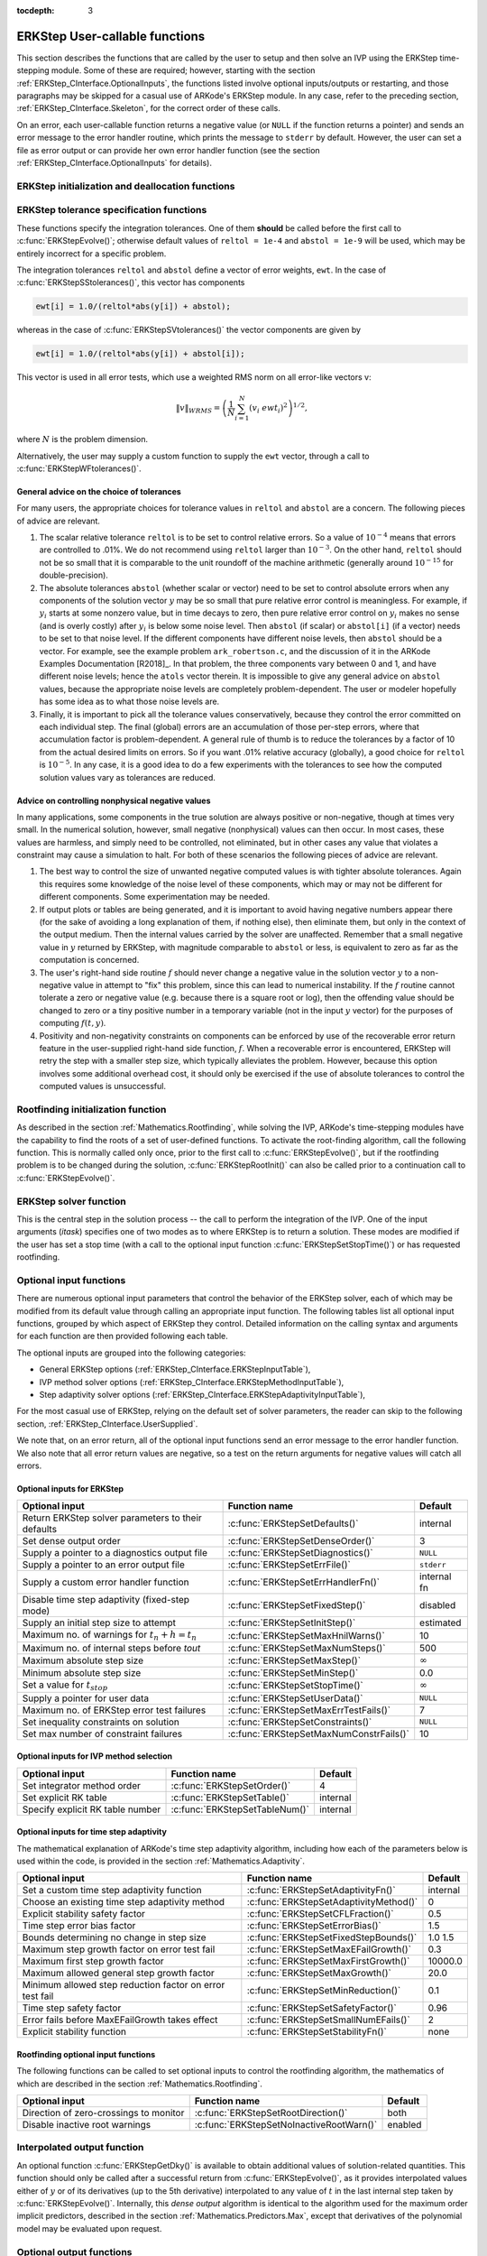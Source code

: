 ..
   Programmer(s): Daniel R. Reynolds @ SMU
   ----------------------------------------------------------------
   SUNDIALS Copyright Start
   Copyright (c) 2002-2020, Lawrence Livermore National Security
   and Southern Methodist University.
   All rights reserved.

   See the top-level LICENSE and NOTICE files for details.

   SPDX-License-Identifier: BSD-3-Clause
   SUNDIALS Copyright End
   ----------------------------------------------------------------

:tocdepth: 3

.. _ERKStep_CInterface.UserCallable:

ERKStep User-callable functions
==================================

This section describes the functions that are called by the
user to setup and then solve an IVP using the ERKStep time-stepping
module. Some of these are required; however, starting with the section
:ref:`ERKStep_CInterface.OptionalInputs`, the functions listed involve
optional inputs/outputs or restarting, and those paragraphs may be
skipped for a casual use of ARKode's ERKStep module. In any case,
refer to the preceding section, :ref:`ERKStep_CInterface.Skeleton`,
for the correct order of these calls.

On an error, each user-callable function returns a negative value  (or
``NULL`` if the function returns a pointer) and sends an error message
to the error handler routine, which prints the message to ``stderr``
by default. However, the user can set a file as error output or can
provide her own error handler function (see the section
:ref:`ERKStep_CInterface.OptionalInputs` for details).



.. _ERKStep_CInterface.Initialization:

ERKStep initialization and deallocation functions
------------------------------------------------------


.. c:function:: void* ERKStepCreate(ARKRhsFn f, realtype t0, N_Vector y0)

   This function allocates and initializes memory for a problem to
   be solved using the ERKStep time-stepping module in ARKode.

   **Arguments:**
      * *f* -- the name of the C function (of type :c:func:`ARKRhsFn()`)
        defining the right-hand side function in
        :math:`\dot{y} = f(t,y)`.
      * *t0* -- the initial value of :math:`t`.
      * *y0* -- the initial condition vector :math:`y(t_0)`.

   **Return value:**  If successful, a pointer to initialized problem memory
   of type ``void*``, to be passed to all user-facing ERKStep routines
   listed below.  If unsuccessful, a ``NULL`` pointer will be
   returned, and an error message will be printed to ``stderr``.


.. c:function:: void ERKStepFree(void** arkode_mem)

   This function frees the problem memory *arkode_mem* created by
   :c:func:`ERKStepCreate()`.

   **Arguments:**
      * *arkode_mem* -- pointer to the ERKStep memory block.

   **Return value:**  None



.. _ERKStep_CInterface.Tolerances:

ERKStep tolerance specification functions
------------------------------------------------------

These functions specify the integration tolerances. One of them
**should** be called before the first call to
:c:func:`ERKStepEvolve()`; otherwise default values of ``reltol =
1e-4`` and ``abstol = 1e-9`` will be used, which may be entirely
incorrect for a specific problem.

The integration tolerances ``reltol`` and ``abstol`` define a vector
of error weights, ``ewt``.  In the case of
:c:func:`ERKStepSStolerances()`, this vector has components

.. code-block:: c

   ewt[i] = 1.0/(reltol*abs(y[i]) + abstol);

whereas in the case of :c:func:`ERKStepSVtolerances()` the vector components
are given by

.. code-block:: c

   ewt[i] = 1.0/(reltol*abs(y[i]) + abstol[i]);

This vector is used in all error tests, which use a weighted RMS norm
on all error-like vectors v:

.. math::
    \|v\|_{WRMS} = \left( \frac{1}{N} \sum_{i=1}^N (v_i\; ewt_i)^2 \right)^{1/2},

where :math:`N` is the problem dimension.

Alternatively, the user may supply a custom function to supply the
``ewt`` vector, through a call to :c:func:`ERKStepWFtolerances()`.



.. c:function:: int ERKStepSStolerances(void* arkode_mem, realtype reltol, realtype abstol)

   This function specifies scalar relative and absolute tolerances.

   **Arguments:**
      * *arkode_mem* -- pointer to the ERKStep memory block.
      * *reltol* -- scalar relative tolerance.
      * *abstol* -- scalar absolute tolerance.

   **Return value:**
      * *ARK_SUCCESS* if successful
      * *ARK_MEM_NULL*  if the ERKStep memory was ``NULL``
      * *ARK_NO_MALLOC*  if the ERKStep memory was not allocated by the time-stepping module
      * *ARK_ILL_INPUT* if an argument has an illegal value (e.g. a negative tolerance).



.. c:function:: int ERKStepSVtolerances(void* arkode_mem, realtype reltol, N_Vector abstol)

   This function specifies a scalar relative tolerance and a vector
   absolute tolerance (a potentially different absolute tolerance for
   each vector component).

   **Arguments:**
      * *arkode_mem* -- pointer to the ERKStep memory block.
      * *reltol* -- scalar relative tolerance.
      * *abstol* -- vector containing the absolute tolerances for each
        solution component.

   **Return value:**
      * *ARK_SUCCESS* if successful
      * *ARK_MEM_NULL*  if the ERKStep memory was ``NULL``
      * *ARK_NO_MALLOC*  if the ERKStep memory was not allocated by the time-stepping module
      * *ARK_ILL_INPUT* if an argument has an illegal value (e.g. a negative tolerance).



.. c:function:: int ERKStepWFtolerances(void* arkode_mem, ARKEwtFn efun)

   This function specifies a user-supplied function *efun* to compute
   the error weight vector ``ewt``.

   **Arguments:**
      * *arkode_mem* -- pointer to the ERKStep memory block.
      * *efun* -- the name of the function (of type :c:func:`ARKEwtFn()`)
        that implements the error weight vector computation.

   **Return value:**
      * *ARK_SUCCESS* if successful
      * *ARK_MEM_NULL*  if the ERKStep memory was ``NULL``
      * *ARK_NO_MALLOC*  if the ERKStep memory was not allocated by the time-stepping module




General advice on the choice of tolerances
^^^^^^^^^^^^^^^^^^^^^^^^^^^^^^^^^^^^^^^^^^^^^^

For many users, the appropriate choices for tolerance values in
``reltol`` and ``abstol`` are a concern. The following pieces
of advice are relevant.

(1) The scalar relative tolerance ``reltol`` is to be set to control
    relative errors. So a value of :math:`10^{-4}` means that errors
    are controlled to .01%. We do not recommend using ``reltol`` larger
    than :math:`10^{-3}`. On the other hand, ``reltol`` should not be so
    small that it is comparable to the unit roundoff of the machine
    arithmetic (generally around :math:`10^{-15}` for double-precision).

(2) The absolute tolerances ``abstol`` (whether scalar or vector) need
    to be set to control absolute errors when any components of the
    solution vector :math:`y` may be so small that pure relative error
    control is meaningless.  For example, if :math:`y_i` starts at some
    nonzero value, but in time decays to zero, then pure relative
    error control on :math:`y_i` makes no sense (and is overly costly)
    after :math:`y_i` is below some noise level. Then ``abstol`` (if
    scalar) or ``abstol[i]`` (if a vector) needs to be set to that
    noise level. If the different components have different noise
    levels, then ``abstol`` should be a vector.  For example, see the
    example problem ``ark_robertson.c``, and the discussion
    of it in the ARKode Examples Documentation [R2018]_.  In that
    problem, the three components vary between 0 and 1, and have
    different noise levels; hence the ``atols`` vector therein. It is
    impossible to give any general advice on ``abstol`` values,
    because the appropriate noise levels are completely
    problem-dependent. The user or modeler hopefully has some idea as
    to what those noise levels are.

(3) Finally, it is important to pick all the tolerance values
    conservatively, because they control the error committed on each
    individual step. The final (global) errors are an accumulation of
    those per-step errors, where that accumulation factor is
    problem-dependent.  A general rule of thumb is to reduce the
    tolerances by a factor of 10 from the actual desired limits on
    errors.  So if you want .01% relative accuracy (globally), a good
    choice for ``reltol`` is :math:`10^{-5}`.  In any case, it is
    a good idea to do a few experiments with the tolerances to see how
    the computed solution values vary as tolerances are reduced.



Advice on controlling nonphysical negative values
^^^^^^^^^^^^^^^^^^^^^^^^^^^^^^^^^^^^^^^^^^^^^^^^^^^^

In many applications, some components in the true solution are always
positive or non-negative, though at times very small.  In the
numerical solution, however, small negative (nonphysical) values
can then occur. In most cases, these values are harmless, and simply
need to be controlled, not eliminated, but in other cases any value
that violates a constraint may cause a simulation to halt. For both of
these scenarios the following pieces of advice are relevant.

(1) The best way to control the size of unwanted negative computed
    values is with tighter absolute tolerances.  Again this requires
    some knowledge of the noise level of these components, which may
    or may not be different for different components. Some
    experimentation may be needed.

(2) If output plots or tables are being generated, and it is important
    to avoid having negative numbers appear there (for the sake of
    avoiding a long explanation of them, if nothing else), then
    eliminate them, but only in the context of the output medium. Then
    the internal values carried by the solver are unaffected. Remember
    that a small negative value in :math:`y` returned by ERKStep, with
    magnitude comparable to ``abstol`` or less, is equivalent to zero
    as far as the computation is concerned.

(3) The user's right-hand side routine :math:`f`
    should never change a negative value in the solution vector :math:`y`
    to a non-negative value in attempt to "fix" this problem,
    since this can lead to numerical instability.  If the :math:`f`
    routine cannot tolerate a zero or negative value (e.g. because
    there is a square root or log), then the offending value should be
    changed to zero or a tiny positive number in a temporary variable
    (not in the input :math:`y` vector) for the purposes of computing
    :math:`f(t, y)`.

(4) Positivity and non-negativity constraints on components can be
    enforced by use of the recoverable error return feature in the
    user-supplied right-hand side function, :math:`f`. When a
    recoverable error is encountered, ERKStep will retry the step with
    a smaller step size, which typically alleviates the problem.
    However, because this option involves some additional overhead
    cost, it should only be exercised if the use of absolute
    tolerances to control the computed values is unsuccessful.



.. _ERKStep_CInterface.RootFinding:

Rootfinding initialization function
--------------------------------------

As described in the section :ref:`Mathematics.Rootfinding`, while
solving the IVP, ARKode's time-stepping modules have the capability to
find the roots of a set of user-defined functions.  To activate the
root-finding algorithm, call the following function.  This is normally
called only once, prior to the first call to
:c:func:`ERKStepEvolve()`, but if the rootfinding problem is to be
changed during the solution, :c:func:`ERKStepRootInit()` can also be
called prior to a continuation call to :c:func:`ERKStepEvolve()`.


.. c:function:: int ERKStepRootInit(void* arkode_mem, int nrtfn, ARKRootFn g)

   Initializes a rootfinding problem to be solved during the
   integration of the ODE system.  It must be called after
   :c:func:`ERKStepCreate()`, and before :c:func:`ERKStepEvolve()`.

   **Arguments:**
      * *arkode_mem* -- pointer to the ERKStep memory block.
      * *nrtfn* -- number of functions :math:`g_i`, an integer :math:`\ge` 0.
      * *g* -- name of user-supplied function, of type :c:func:`ARKRootFn()`,
        defining the functions :math:`g_i` whose roots are sought.

   **Return value:**
      * *ARK_SUCCESS* if successful
      * *ARK_MEM_NULL*  if the ERKStep memory was ``NULL``
      * *ARK_MEM_FAIL*  if there was a memory allocation failure
      * *ARK_ILL_INPUT* if *nrtfn* is greater than zero but *g* = ``NULL``.

   **Notes:** To disable the rootfinding feature after it has already
   been initialized, or to free memory associated with ERKStep's
   rootfinding module, call *ERKStepRootInit* with *nrtfn = 0*.

   Similarly, if a new IVP is to be solved with a call to
   :c:func:`ERKStepReInit()`, where the new IVP has no rootfinding
   problem but the prior one did, then call *ERKStepRootInit* with
   *nrtfn = 0*.




.. _ERKStep_CInterface.Integration:

ERKStep solver function
-------------------------

This is the central step in the solution process -- the call to perform
the integration of the IVP.  One of the input arguments (*itask*)
specifies one of two modes as to where ERKStep is to return a
solution.  These modes are modified if the user has set a stop time
(with a call to the optional input function :c:func:`ERKStepSetStopTime()`) or
has requested rootfinding.



.. c:function:: int ERKStepEvolve(void* arkode_mem, realtype tout, N_Vector yout, realtype *tret, int itask)

   Integrates the ODE over an interval in :math:`t`.

   **Arguments:**
      * *arkode_mem* -- pointer to the ERKStep memory block.
      * *tout* -- the next time at which a computed solution is desired.
      * *yout* -- the computed solution vector.
      * *tret* -- the time corresponding to *yout* (output).
      * *itask* -- a flag indicating the job of the solver for the next
        user step.

        The *ARK_NORMAL* option causes the solver to take internal
        steps until it has just overtaken a user-specified output
        time, *tout*, in the direction of integration,
        i.e. :math:`t_{n-1} <` *tout* :math:`\le t_{n}` for forward
        integration, or :math:`t_{n} \le` *tout* :math:`< t_{n-1}` for
        backward integration.  It will then compute an approximation
        to the solution :math:`y(tout)` by interpolation (using one
        of the dense output routines described in the section
        :ref:`Mathematics.Interpolation`).

        The *ARK_ONE_STEP* option tells the solver to only take a
        single internal step :math:`y_{n-1} \to y_{n}` and then return
        control back to the calling program.  If this step will
        overtake *tout* then the solver will again return an
        interpolated result; otherwise it will return a copy of the
        internal solution :math:`y_{n}` in the vector *yout*

   **Return value:**
      * *ARK_SUCCESS* if successful.
      * *ARK_ROOT_RETURN* if :c:func:`ERKStepEvolve()` succeeded, and
        found one or more roots.  If the number of root functions,
        *nrtfn*, is greater than 1, call
        :c:func:`ERKStepGetRootInfo()` to see which :math:`g_i` were
        found to have a root at (*\*tret*).
      * *ARK_TSTOP_RETURN* if :c:func:`ERKStepEvolve()` succeeded and
        returned at *tstop*.
      * *ARK_MEM_NULL* if the *arkode_mem* argument was ``NULL``.
      * *ARK_NO_MALLOC* if *arkode_mem* was not allocated.
      * *ARK_ILL_INPUT* if one of the inputs to
        :c:func:`ERKStepEvolve()` is illegal, or some other input to
        the solver was either illegal or missing.  Details will be
        provided in the error message.  Typical causes of this failure:

        (a) A component of the error weight vector became zero during
            internal time-stepping.

        (b) A root of one of the root functions was found both at a
            point :math:`t` and also very near :math:`t`.

        (c) The initial condition violates the inequality constraints.

      * *ARK_TOO_MUCH_WORK* if the solver took *mxstep* internal steps
        but could not reach *tout*.  The default value for *mxstep* is
        *MXSTEP_DEFAULT = 500*.
      * *ARK_TOO_MUCH_ACC* if the solver could not satisfy the accuracy
        demanded by the user for some internal step.
      * *ARK_ERR_FAILURE* if error test failures occurred either too many
        times (*ark_maxnef*) during one internal time step or occurred
        with :math:`|h| = h_{min}`.
      * *ARK_VECTOROP_ERR* a vector operation error occured.

   **Notes:** The input vector *yout* can use the same memory as the
   vector *y0* of initial conditions that was passed to
   :c:func:`ERKStepCreate()`.

   In *ARK_ONE_STEP* mode, *tout* is used only on the first call, and
   only to get the direction and a rough scale of the independent
   variable. All failure return values are negative and so testing the
   return argument for negative values will trap all
   :c:func:`ERKStepEvolve()` failures.

   Since interpolation may reduce the accuracy in the reported
   solution, if full method accuracy is desired the user should issue
   a call to :c:func:`ERKStepSetStopTime()` before the call to
   :c:func:`ERKStepEvolve()` to specify a fixed stop time to
   end the time step and return to the user.  Upon return from
   :c:func:`ERKStepEvolve()`, a copy of the internal solution
   :math:`y_{n}` will be returned in the vector *yout*.  Once the
   integrator returns at a *tstop* time, any future testing for
   *tstop* is disabled (and can be re-enabled only though a new call
   to :c:func:`ERKStepSetStopTime()`).

   On any error return in which one or more internal steps were taken
   by :c:func:`ERKStepEvolve()`, the returned values of *tret* and
   *yout* correspond to the farthest point reached in the integration.
   On all other error returns, *tret* and *yout* are left unchanged
   from those provided to the routine.




.. _ERKStep_CInterface.OptionalInputs:

Optional input functions
-------------------------

There are numerous optional input parameters that control the behavior
of the ERKStep solver, each of which may be modified from its default
value through calling an appropriate input function.  The following
tables list all optional input functions, grouped by which aspect of
ERKStep they control.  Detailed information on the calling syntax and
arguments for each function are then provided following each table.

The optional inputs are grouped into the following categories:

* General ERKStep options (:ref:`ERKStep_CInterface.ERKStepInputTable`),
* IVP method solver options (:ref:`ERKStep_CInterface.ERKStepMethodInputTable`),
* Step adaptivity solver options (:ref:`ERKStep_CInterface.ERKStepAdaptivityInputTable`),

For the most casual use of ERKStep, relying on the default set of
solver parameters, the reader can skip to the following section,
:ref:`ERKStep_CInterface.UserSupplied`.

We note that, on an error return, all of the optional input functions
send an error message to the error handler function.  We also note
that all error return values are negative, so a test on the return
arguments for negative values will catch all errors.



.. _ERKStep_CInterface.ERKStepInputTable:

Optional inputs for ERKStep
^^^^^^^^^^^^^^^^^^^^^^^^^^^^^^^^^^^^

.. cssclass:: table-bordered

==================================================  =======================================  ==============
Optional input                                      Function name                            Default
==================================================  =======================================  ==============
Return ERKStep solver parameters to their defaults  :c:func:`ERKStepSetDefaults()`           internal
Set dense output order                              :c:func:`ERKStepSetDenseOrder()`         3
Supply a pointer to a diagnostics output file       :c:func:`ERKStepSetDiagnostics()`        ``NULL``
Supply a pointer to an error output file            :c:func:`ERKStepSetErrFile()`            ``stderr``
Supply a custom error handler function              :c:func:`ERKStepSetErrHandlerFn()`       internal fn
Disable time step adaptivity (fixed-step mode)      :c:func:`ERKStepSetFixedStep()`          disabled
Supply an initial step size to attempt              :c:func:`ERKStepSetInitStep()`           estimated
Maximum no. of warnings for :math:`t_n+h = t_n`     :c:func:`ERKStepSetMaxHnilWarns()`       10
Maximum no. of internal steps before *tout*         :c:func:`ERKStepSetMaxNumSteps()`        500
Maximum absolute step size                          :c:func:`ERKStepSetMaxStep()`            :math:`\infty`
Minimum absolute step size                          :c:func:`ERKStepSetMinStep()`            0.0
Set a value for :math:`t_{stop}`                    :c:func:`ERKStepSetStopTime()`           :math:`\infty`
Supply a pointer for user data                      :c:func:`ERKStepSetUserData()`           ``NULL``
Maximum no. of ERKStep error test failures          :c:func:`ERKStepSetMaxErrTestFails()`    7
Set inequality constraints on solution              :c:func:`ERKStepSetConstraints()`        ``NULL``
Set max number of constraint failures               :c:func:`ERKStepSetMaxNumConstrFails()`  10
==================================================  =======================================  ==============



.. c:function:: int ERKStepSetDefaults(void* arkode_mem)

   Resets all optional input parameters to ERKStep's original
   default values.

   **Arguments:**
      * *arkode_mem* -- pointer to the ERKStep memory block.

   **Return value:**
      * *ARK_SUCCESS* if successful
      * *ARK_MEM_NULL* if the ERKStep memory is ``NULL``
      * *ARK_ILL_INPUT* if an argument has an illegal value

   **Notes:** Does not change problem-defining function pointer *f*
   or the *user_data* pointer.

   Also leaves alone any data structures or options related to
   root-finding (those can be reset using :c:func:`ERKStepRootInit()`).



.. c:function:: int ERKStepSetDenseOrder(void* arkode_mem, int dord)

   Specifies the degree of the polynomial interpolant
   used for dense output (i.e. interpolation of solution output values).

   **Arguments:**
      * *arkode_mem* -- pointer to the ERKStep memory block.
      * *dord* -- requested polynomial order of accuracy.

   **Return value:**
      * *ARK_SUCCESS* if successful
      * *ARK_MEM_NULL* if the ERKStep memory is ``NULL``
      * *ARK_ILL_INPUT* if an argument has an illegal value

   **Notes:** Allowed values are between 0 and ``min(q,5)``, where ``q`` is
   the order of the overall integration method.



.. c:function:: int ERKStepSetDiagnostics(void* arkode_mem, FILE* diagfp)

   Specifies the file pointer for a diagnostics file where
   all ERKStep step adaptivity and solver information is written.

   **Arguments:**
      * *arkode_mem* -- pointer to the ERKStep memory block.
      * *diagfp* -- pointer to the diagnostics output file.

   **Return value:**
      * *ARK_SUCCESS* if successful
      * *ARK_MEM_NULL* if the ERKStep memory is ``NULL``
      * *ARK_ILL_INPUT* if an argument has an illegal value

   **Notes:** This parameter can be ``stdout`` or ``stderr``, although the
   suggested approach is to specify a pointer to a unique file opened
   by the user and returned by ``fopen``.  If not called, or if called
   with a ``NULL`` file pointer, all diagnostics output is disabled.

   When run in parallel, only one process should set a non-NULL value
   for this pointer, since statistics from all processes would be
   identical.



.. c:function:: int ERKStepSetErrFile(void* arkode_mem, FILE* errfp)

   Specifies a pointer to the file where all ERKStep warning and error
   messages will be written if the default internal error handling
   function is used.

   **Arguments:**
      * *arkode_mem* -- pointer to the ERKStep memory block.
      * *errfp* -- pointer to the output file.

   **Return value:**
      * *ARK_SUCCESS* if successful
      * *ARK_MEM_NULL* if the ERKStep memory is ``NULL``
      * *ARK_ILL_INPUT* if an argument has an illegal value

   **Notes:** The default value for *errfp* is ``stderr``.

   Passing a ``NULL`` value disables all future error message output
   (except for the case wherein the ERKStep memory pointer is
   ``NULL``).  This use of the function is strongly discouraged.

   If used, this routine should be called before any other
   optional input functions, in order to take effect for subsequent
   error messages.



.. c:function:: int ERKStepSetErrHandlerFn(void* arkode_mem, ARKErrHandlerFn ehfun, void* eh_data)

   Specifies the optional user-defined function to be used
   in handling error messages.

   **Arguments:**
      * *arkode_mem* -- pointer to the ERKStep memory block.
      * *ehfun* -- name of user-supplied error handler function.
      * *eh_data* -- pointer to user data passed to *ehfun* every time
        it is called.

   **Return value:**
      * *ARK_SUCCESS* if successful
      * *ARK_MEM_NULL* if the ERKStep memory is ``NULL``
      * *ARK_ILL_INPUT* if an argument has an illegal value

   **Notes:** Error messages indicating that the ERKStep solver memory is
   ``NULL`` will always be directed to ``stderr``.




.. c:function:: int ERKStepSetFixedStep(void* arkode_mem, realtype hfixed)

   Disabled time step adaptivity within ERKStep, and specifies the
   fixed time step size to use for all internal steps.

   **Arguments:**
      * *arkode_mem* -- pointer to the ERKStep memory block.
      * *hfixed* -- value of the fixed step size to use.

   **Return value:**
      * *ARK_SUCCESS* if successful
      * *ARK_MEM_NULL* if the ERKStep memory is ``NULL``
      * *ARK_ILL_INPUT* if an argument has an illegal value

   **Notes:** Pass 0.0 to return ERKStep to the default (adaptive-step) mode.

   Use of this function is not recommended, since we it gives no
   assurance of the validity of the computed solutions.  It is
   primarily provided for code-to-code verification testing purposes.

   When using :c:func:`ERKStepSetFixedStep()`, any values provided to
   the functions
   :c:func:`ERKStepSetInitStep()`,
   :c:func:`ERKStepSetAdaptivityFn()`,
   :c:func:`ERKStepSetMaxErrTestFails()`,
   :c:func:`ERKStepSetAdaptivityMethod()`,
   :c:func:`ERKStepSetCFLFraction()`,
   :c:func:`ERKStepSetErrorBias()`,
   :c:func:`ERKStepSetFixedStepBounds()`,
   :c:func:`ERKStepSetMaxEFailGrowth()`,
   :c:func:`ERKStepSetMaxFirstGrowth()`,
   :c:func:`ERKStepSetMaxGrowth()`,
   :c:func:`ERKStepSetMinReduction()`,
   :c:func:`ERKStepSetSafetyFactor()`,
   :c:func:`ERKStepSetSmallNumEFails()` and
   :c:func:`ERKStepSetStabilityFn()`
   will be ignored, since temporal adaptivity is disabled.

   If both :c:func:`ERKStepSetFixedStep()` and
   :c:func:`ERKStepSetStopTime()` are used, then the fixed step size
   will be used for all steps until the final step preceding the
   provided stop time (which may be shorter).  To resume use of the
   previous fixed step size, another call to
   :c:func:`ERKStepSetFixedStep()` must be made prior to calling
   :c:func:`ERKStepEvolve()` to resume integration.

   It is *not* recommended that :c:func:`ERKStepSetFixedStep()` be used
   in concert with :c:func:`ERKStepSetMaxStep()` or
   :c:func:`ERKStepSetMinStep()`, since at best those latter two
   routines will provide no useful information to the solver, and at
   worst they may interfere with the desired fixed step size.




.. c:function:: int ERKStepSetInitStep(void* arkode_mem, realtype hin)

   Specifies the initial time step size ERKStep should use after
   initialization or re-initialization.

   **Arguments:**
      * *arkode_mem* -- pointer to the ERKStep memory block.
      * *hin* -- value of the initial step to be attempted :math:`(\ne 0)`.

   **Return value:**
      * *ARK_SUCCESS* if successful
      * *ARK_MEM_NULL* if the ERKStep memory is ``NULL``
      * *ARK_ILL_INPUT* if an argument has an illegal value

   **Notes:** Pass 0.0 to use the default value.

   By default, ERKStep estimates the initial step size to be the
   solution :math:`h` of the equation :math:`\left\| \frac{h^2
   \ddot{y}}{2}\right\| = 1`, where :math:`\ddot{y}` is an estimated
   value of the second derivative of the solution at *t0*.




.. c:function:: int ERKStepSetMaxHnilWarns(void* arkode_mem, int mxhnil)

   Specifies the maximum number of messages issued by the
   solver to warn that :math:`t+h=t` on the next internal step, before
   ERKStep will instead return with an error.

   **Arguments:**
      * *arkode_mem* -- pointer to the ERKStep memory block.
      * *mxhnil* -- maximum allowed number of warning messages :math:`(>0)`.

   **Return value:**
      * *ARK_SUCCESS* if successful
      * *ARK_MEM_NULL* if the ERKStep memory is ``NULL``
      * *ARK_ILL_INPUT* if an argument has an illegal value

   **Notes:** The default value is 10; set *mxhnil* to zero to specify
   this default.

   A negative value indicates that no warning messages should be issued.




.. c:function:: int ERKStepSetMaxNumSteps(void* arkode_mem, long int mxsteps)

   Specifies the maximum number of steps to be taken by the
   solver in its attempt to reach the next output time, before ERKStep
   will return with an error.

   **Arguments:**
      * *arkode_mem* -- pointer to the ERKStep memory block.
      * *mxsteps* -- maximum allowed number of internal steps.

   **Return value:**
      * *ARK_SUCCESS* if successful
      * *ARK_MEM_NULL* if the ERKStep memory is ``NULL``
      * *ARK_ILL_INPUT* if an argument has an illegal value

   **Notes:** Passing *mxsteps* = 0 results in ERKStep using the
   default value (500).

   Passing *mxsteps* < 0 disables the test (not recommended).



.. c:function:: int ERKStepSetMaxStep(void* arkode_mem, realtype hmax)

   Specifies the upper bound on the magnitude of the time step size.

   **Arguments:**
      * *arkode_mem* -- pointer to the ERKStep memory block.
      * *hmax* -- maximum absolute value of the time step size :math:`(\ge 0)`.

   **Return value:**
      * *ARK_SUCCESS* if successful
      * *ARK_MEM_NULL* if the ERKStep memory is ``NULL``
      * *ARK_ILL_INPUT* if an argument has an illegal value

   **Notes:** Pass *hmax* :math:`\le 0.0` to set the default value of :math:`\infty`.



.. c:function:: int ERKStepSetMinStep(void* arkode_mem, realtype hmin)

   Specifies the lower bound on the magnitude of the time step size.

   **Arguments:**
      * *arkode_mem* -- pointer to the ERKStep memory block.
      * *hmin* -- minimum absolute value of the time step size :math:`(\ge 0)`.

   **Return value:**
      * *ARK_SUCCESS* if successful
      * *ARK_MEM_NULL* if the ERKStep memory is ``NULL``
      * *ARK_ILL_INPUT* if an argument has an illegal value

   **Notes:** Pass *hmin* :math:`\le 0.0` to set the default value of 0.



.. c:function:: int ERKStepSetStopTime(void* arkode_mem, realtype tstop)

   Specifies the value of the independent variable
   :math:`t` past which the solution is not to proceed.

   **Arguments:**
      * *arkode_mem* -- pointer to the ERKStep memory block.
      * *tstop* -- stopping time for the integrator.

   **Return value:**
      * *ARK_SUCCESS* if successful
      * *ARK_MEM_NULL* if the ERKStep memory is ``NULL``
      * *ARK_ILL_INPUT* if an argument has an illegal value

   **Notes:** The default is that no stop time is imposed.




.. c:function:: int ERKStepSetUserData(void* arkode_mem, void* user_data)

   Specifies the user data block *user_data* and
   attaches it to the main ERKStep memory block.

   **Arguments:**
      * *arkode_mem* -- pointer to the ERKStep memory block.
      * *user_data* -- pointer to the user data.

   **Return value:**
      * *ARK_SUCCESS* if successful
      * *ARK_MEM_NULL* if the ERKStep memory is ``NULL``
      * *ARK_ILL_INPUT* if an argument has an illegal value

   **Notes:** If specified, the pointer to *user_data* is passed to all
   user-supplied functions for which it is an argument; otherwise
   ``NULL`` is passed.




.. c:function:: int ERKStepSetMaxErrTestFails(void* arkode_mem, int maxnef)

   Specifies the maximum number of error test failures
   permitted in attempting one step, before returning with an error.

   **Arguments:**
      * *arkode_mem* -- pointer to the ERKStep memory block.
      * *maxnef* -- maximum allowed number of error test failures :math:`(>0)`.

   **Return value:**
      * *ARK_SUCCESS* if successful
      * *ARK_MEM_NULL* if the ERKStep memory is ``NULL``
      * *ARK_ILL_INPUT* if an argument has an illegal value

   **Notes:** The default value is 7; set *maxnef* :math:`\le 0`
   to specify this default.



.. c:function:: int ERKStepSetConstraints(void* arkode_mem, N_Vector constraints)

   Specifies a vector defining inequality constraints for each component of the
   solution vector :math:`y`.

   **Arguments:**
      * *arkode_mem* -- pointer to the ERKStep memory block.
      * *constraints* -- vector of constraint flags. If ``constraints[i]`` is

          * 0.0 then no constraint is imposed on :math:`y_i`
          * 1.0 then :math:`y_i` will be constrained to be :math:`y_i \geq 0.0`
          * -1.0 then :math:`y_i` will be constrained to be :math:`y_i \leq 0.0`
          * 2.0 then :math:`y_i` will be constrained to be :math:`y_i > 0.0`
          * -2.0 then :math:`y_i` will be constrained to be :math:`y_i < 0.0`

   **Return value:**
      * *ARK_SUCCESS* if successful
      * *ARK_MEM_NULL* if the ERKStep memory is ``NULL``
      * *ARK_ILL_INPUT* if the constraints vector contains illegal values

   **Notes:** The presence of a non-``NULL`` constraints vector that is not 0.0
   in all components will cause constraint checking to be performed. However, a
   call with 0.0 in all components of ``constraints`` will result in an illegal
   input return. A ``NULL`` constraints vector will disable constraint checking.



.. c:function:: int ERKStepSetMaxNumConstrFails(void* arkode_mem, int maxfails)

   Specifies the maximum number of constraint failures in a step before ERKStep
   will return with an error.

   **Arguments:**
      * *arkode_mem* -- pointer to the ERKStep memory block.
      * *maxfails* -- maximum allowed number of constrain failures.

   **Return value:**
      * *ARK_SUCCESS* if successful
      * *ARK_MEM_NULL* if the ERKStep memory is ``NULL``

   **Notes:** Passing *maxfails* <= 0 results in ERKStep using the
   default value (10).



.. _ERKStep_CInterface.ERKStepMethodInputTable:

Optional inputs for IVP method selection
^^^^^^^^^^^^^^^^^^^^^^^^^^^^^^^^^^^^^^^^^^^^^^^^^^

.. cssclass:: table-bordered

=================================  =================================  ==============
Optional input                     Function name                      Default
=================================  =================================  ==============
Set integrator method order        :c:func:`ERKStepSetOrder()`        4
Set explicit RK table              :c:func:`ERKStepSetTable()`        internal
Specify explicit RK table number   :c:func:`ERKStepSetTableNum()`     internal
=================================  =================================  ==============



.. c:function:: int ERKStepSetOrder(void* arkode_mem, int ord)

   Specifies the order of accuracy for the ERK integration method.

   **Arguments:**
      * *arkode_mem* -- pointer to the ERKStep memory block.
      * *ord* -- requested order of accuracy.

   **Return value:**
      * *ARK_SUCCESS* if successful
      * *ARK_MEM_NULL* if the ERKStep memory is ``NULL``
      * *ARK_ILL_INPUT* if an argument has an illegal value

   **Notes:** The allowed values are :math:`2 \le` *ord* :math:`\le
   8`.  Any illegal input will result in the default value of 4.

   Since *ord* affects the memory requirements for the internal
   ERKStep memory block, it cannot be changed after the first call to
   :c:func:`ERKStepEvolve()`, unless :c:func:`ERKStepReInit()` is called.



.. c:function:: int ERKStepSetTable(void* arkode_mem, ARKodeButcherTable B)

   Specifies a customized Butcher table for the ERK method.

   **Arguments:**
      * *arkode_mem* -- pointer to the ERKStep memory block.
      * *B* -- the Butcher table for the explicit RK method.

   **Return value:**
      * *ARK_SUCCESS* if successful
      * *ARK_MEM_NULL* if the ERKStep memory is ``NULL``
      * *ARK_ILL_INPUT* if an argument has an illegal value

   **Notes:**

   For a description of the :c:type:`ARKodeButcherTable` type and related
   functions for creating Butcher tables see :ref:`ARKodeButcherTable`.

   No error checking is performed to ensure that either the method order *p* or
   the embedding order *q* specified in the Butcher table structure correctly
   describe the coefficients in the Butcher table.

   Error checking is performed to ensure that the Butcher table is strictly
   lower-triangular (i.e. that it specifies an ERK method).

   If the Butcher table does not contain an embedding, the user *must* call
   :c:func:`ERKStepSetFixedStep()` to enable fixed-step mode and set the desired
   time step size.



.. c:function:: int ERKStepSetTableNum(void* arkode_mem, int etable)

   Indicates to use a specific built-in Butcher table for the ERK method.

   **Arguments:**
      * *arkode_mem* -- pointer to the ERKStep memory block.
      * *etable* -- index of the Butcher table.

   **Return value:**
      * *ARK_SUCCESS* if successful
      * *ARK_MEM_NULL* if the ERKStep memory is ``NULL``
      * *ARK_ILL_INPUT* if an argument has an illegal value

   **Notes:** *etable* should match an existing explicit method from
   the section :ref:`Butcher.explicit`.  Error-checking is performed
   to ensure that the table exists, and is not implicit.







.. _ERKStep_CInterface.ERKStepAdaptivityInputTable:

Optional inputs for time step adaptivity
^^^^^^^^^^^^^^^^^^^^^^^^^^^^^^^^^^^^^^^^^^^^^^^^

The mathematical explanation of ARKode's time step adaptivity
algorithm, including how each of the parameters below is used within
the code, is provided in the section :ref:`Mathematics.Adaptivity`.


.. cssclass:: table-bordered

========================================================   ======================================  ========
Optional input                                             Function name                           Default
========================================================   ======================================  ========
Set a custom time step adaptivity function                 :c:func:`ERKStepSetAdaptivityFn()`      internal
Choose an existing time step adaptivity method             :c:func:`ERKStepSetAdaptivityMethod()`  0
Explicit stability safety factor                           :c:func:`ERKStepSetCFLFraction()`       0.5
Time step error bias factor                                :c:func:`ERKStepSetErrorBias()`         1.5
Bounds determining no change in step size                  :c:func:`ERKStepSetFixedStepBounds()`   1.0  1.5
Maximum step growth factor on error test fail              :c:func:`ERKStepSetMaxEFailGrowth()`    0.3
Maximum first step growth factor                           :c:func:`ERKStepSetMaxFirstGrowth()`    10000.0
Maximum allowed general step growth factor                 :c:func:`ERKStepSetMaxGrowth()`         20.0
Minimum allowed step reduction factor on error test fail   :c:func:`ERKStepSetMinReduction()`      0.1
Time step safety factor                                    :c:func:`ERKStepSetSafetyFactor()`      0.96
Error fails before MaxEFailGrowth takes effect             :c:func:`ERKStepSetSmallNumEFails()`    2
Explicit stability function                                :c:func:`ERKStepSetStabilityFn()`       none
========================================================   ======================================  ========



.. c:function:: int ERKStepSetAdaptivityFn(void* arkode_mem, ARKAdaptFn hfun, void* h_data)

   Sets a user-supplied time-step adaptivity function.

   **Arguments:**
      * *arkode_mem* -- pointer to the ERKStep memory block.
      * *hfun* -- name of user-supplied adaptivity function.
      * *h_data* -- pointer to user data passed to *hfun* every time
        it is called.

   **Return value:**
      * *ARK_SUCCESS* if successful
      * *ARK_MEM_NULL* if the ERKStep memory is ``NULL``
      * *ARK_ILL_INPUT* if an argument has an illegal value

   **Notes:** This function should focus on accuracy-based time step
   estimation; for stability based time steps the function
   :c:func:`ERKStepSetStabilityFn()` should be used instead.



.. c:function:: int ERKStepSetAdaptivityMethod(void* arkode_mem, int imethod, int idefault, int pq, realtype* adapt_params)

   Specifies the method (and associated parameters) used for time step adaptivity.

   **Arguments:**
      * *arkode_mem* -- pointer to the ERKStep memory block.
      * *imethod* -- accuracy-based adaptivity method choice
        (0 :math:`\le` `imethod` :math:`\le` 5):
        0 is PID, 1 is PI, 2 is I, 3 is explicit Gustafsson, 4 is
        implicit Gustafsson, and 5 is the ImEx Gustafsson.
      * *idefault* -- flag denoting whether to use default adaptivity
        parameters (1), or that they will be supplied in the
        *adapt_params* argument (0).
      * *pq* -- flag denoting whether to use the embedding order of
        accuracy *p* (0) or the method order of accuracy *q* (1)
        within the adaptivity algorithm.  *p* is the default.
      * *adapt_params[0]* -- :math:`k_1` parameter within accuracy-based adaptivity algorithms.
      * *adapt_params[1]* -- :math:`k_2` parameter within accuracy-based adaptivity algorithms.
      * *adapt_params[2]* -- :math:`k_3` parameter within accuracy-based adaptivity algorithms.

   **Return value:**
      * *ARK_SUCCESS* if successful
      * *ARK_MEM_NULL* if the ERKStep memory is ``NULL``
      * *ARK_ILL_INPUT* if an argument has an illegal value

   **Notes:** If custom parameters are supplied, they will be checked
   for validity against published stability intervals.  If other
   parameter values are desired, it is recommended to instead provide
   a custom function through a call to :c:func:`ERKStepSetAdaptivityFn()`.



.. c:function:: int ERKStepSetCFLFraction(void* arkode_mem, realtype cfl_frac)

   Specifies the fraction of the estimated explicitly stable step to use.

   **Arguments:**
      * *arkode_mem* -- pointer to the ERKStep memory block.
      * *cfl_frac* -- maximum allowed fraction of explicitly stable step (default is 0.5).

   **Return value:**
      * *ARK_SUCCESS* if successful
      * *ARK_MEM_NULL* if the ERKStep memory is ``NULL``
      * *ARK_ILL_INPUT* if an argument has an illegal value

   **Notes:** Any non-positive parameter will imply a reset to the default
   value.



.. c:function:: int ERKStepSetErrorBias(void* arkode_mem, realtype bias)

   Specifies the bias to be applied to the error estimates within
   accuracy-based adaptivity strategies.

   **Arguments:**
      * *arkode_mem* -- pointer to the ERKStep memory block.
      * *bias* -- bias applied to error in accuracy-based time
        step estimation (default is 1.5).

   **Return value:**
      * *ARK_SUCCESS* if successful
      * *ARK_MEM_NULL* if the ERKStep memory is ``NULL``
      * *ARK_ILL_INPUT* if an argument has an illegal value

   **Notes:** Any value below 1.0 will imply a reset to the default value.



.. c:function:: int ERKStepSetFixedStepBounds(void* arkode_mem, realtype lb, realtype ub)

   Specifies the step growth interval in which the step size will remain unchanged.

   **Arguments:**
      * *arkode_mem* -- pointer to the ERKStep memory block.
      * *lb* -- lower bound on window to leave step size fixed (default is 1.0).
      * *ub* -- upper bound on window to leave step size fixed (default is 1.5).

   **Return value:**
      * *ARK_SUCCESS* if successful
      * *ARK_MEM_NULL* if the ERKStep memory is ``NULL``
      * *ARK_ILL_INPUT* if an argument has an illegal value

   **Notes:** Any interval *not* containing 1.0 will imply a reset to the default values.



.. c:function:: int ERKStepSetMaxEFailGrowth(void* arkode_mem, realtype etamxf)

   Specifies the maximum step size growth factor upon multiple successive
   accuracy-based error failures in the solver.

   **Arguments:**
      * *arkode_mem* -- pointer to the ERKStep memory block.
      * *etamxf* -- time step reduction factor on multiple error fails (default is 0.3).

   **Return value:**
      * *ARK_SUCCESS* if successful
      * *ARK_MEM_NULL* if the ERKStep memory is ``NULL``
      * *ARK_ILL_INPUT* if an argument has an illegal value

   **Notes:** Any value outside the interval :math:`(0,1]` will imply a reset to the default value.



.. c:function:: int ERKStepSetMaxFirstGrowth(void* arkode_mem, realtype etamx1)

   Specifies the maximum allowed growth factor in step size following the very
   first integration step.

   **Arguments:**
      * *arkode_mem* -- pointer to the ERKStep memory block.
      * *etamx1* -- maximum allowed growth factor after the first time
        step (default is 10000.0).

   **Return value:**
      * *ARK_SUCCESS* if successful
      * *ARK_MEM_NULL* if the ERKStep memory is ``NULL``
      * *ARK_ILL_INPUT* if an argument has an illegal value

   **Notes:** Any value :math:`\le 1.0` will imply a reset to the default value.



.. c:function:: int ERKStepSetMaxGrowth(void* arkode_mem, realtype mx_growth)

   Specifies the maximum allowed growth factor in step size between
   consecutive steps in the integration process.

   **Arguments:**
      * *arkode_mem* -- pointer to the ERKStep memory block.
      * *mx_growth* -- maximum allowed growth factor between consecutive time steps (default is 20.0).

   **Return value:**
      * *ARK_SUCCESS* if successful
      * *ARK_MEM_NULL* if the ERKStep memory is ``NULL``
      * *ARK_ILL_INPUT* if an argument has an illegal value

   **Notes:** Any value :math:`\le 1.0` will imply a reset to the default
   value.



.. c:function:: int ERKStepSetMinReduction(void* arkode_mem, realtype eta_min)

   Specifies the minimum allowed reduction factor in step size between
   step attempts, resulting from a temporal error failure in the integration
   process.

   **Arguments:**
      * *arkode_mem* -- pointer to the ARKStep memory block.
      * *eta_min* -- minimum allowed reduction factor time step after an error
        test failure (default is 0.1).

   **Return value:**
      * *ARK_SUCCESS* if successful
      * *ARK_MEM_NULL* if the ARKStep memory is ``NULL``
      * *ARK_ILL_INPUT* if an argument has an illegal value

   **Notes:** Any value :math:`\ge 1.0` or :math:`\le 0.0` will imply a reset to
   the default value.



.. c:function:: int ERKStepSetSafetyFactor(void* arkode_mem, realtype safety)

   Specifies the safety factor to be applied to the accuracy-based
   estimated step.

   **Arguments:**
      * *arkode_mem* -- pointer to the ERKStep memory block.
      * *safety* -- safety factor applied to accuracy-based time step (default is 0.96).

   **Return value:**
      * *ARK_SUCCESS* if successful
      * *ARK_MEM_NULL* if the ERKStep memory is ``NULL``
      * *ARK_ILL_INPUT* if an argument has an illegal value

   **Notes:** Any non-positive parameter will imply a reset to the default
   value.



.. c:function:: int ERKStepSetSmallNumEFails(void* arkode_mem, int small_nef)

   Specifies the threshold for "multiple" successive error failures
   before the *etamxf* parameter from
   :c:func:`ERKStepSetMaxEFailGrowth()` is applied.

   **Arguments:**
      * *arkode_mem* -- pointer to the ERKStep memory block.
      * *small_nef* -- bound to determine 'multiple' for *etamxf* (default is 2).

   **Return value:**
      * *ARK_SUCCESS* if successful
      * *ARK_MEM_NULL* if the ERKStep memory is ``NULL``
      * *ARK_ILL_INPUT* if an argument has an illegal value

   **Notes:** Any non-positive parameter will imply a reset to the default value.



.. c:function:: int ERKStepSetStabilityFn(void* arkode_mem, ARKExpStabFn EStab, void* estab_data)

   Sets the problem-dependent function to estimate a stable
   time step size for the explicit portion of the ODE system.

   **Arguments:**
      * *arkode_mem* -- pointer to the ERKStep memory block.
      * *EStab* -- name of user-supplied stability function.
      * *estab_data* -- pointer to user data passed to *EStab* every time
        it is called.

   **Return value:**
      * *ARK_SUCCESS* if successful
      * *ARK_MEM_NULL* if the ERKStep memory is ``NULL``
      * *ARK_ILL_INPUT* if an argument has an illegal value

   **Notes:** This function should return an estimate of the absolute
   value of the maximum stable time step for the the ODE system.  It
   is not required, since accuracy-based adaptivity may be sufficient
   for retaining stability, but this can be quite useful for problems
   where the right-hand side function :math:`f(t,y)` may contain stiff
   terms.







Rootfinding optional input functions
^^^^^^^^^^^^^^^^^^^^^^^^^^^^^^^^^^^^^^^^

The following functions can be called to set optional inputs to
control the rootfinding algorithm, the mathematics of which are
described in the section :ref:`Mathematics.Rootfinding`.


.. cssclass:: table-bordered

======================================  ========================================  ==================
Optional input                          Function name                             Default
======================================  ========================================  ==================
Direction of zero-crossings to monitor  :c:func:`ERKStepSetRootDirection()`       both
Disable inactive root warnings          :c:func:`ERKStepSetNoInactiveRootWarn()`  enabled
======================================  ========================================  ==================



.. c:function:: int ERKStepSetRootDirection(void* arkode_mem, int* rootdir)

   Specifies the direction of zero-crossings to be located and returned.

   **Arguments:**
      * *arkode_mem* -- pointer to the ERKStep memory block.
      * *rootdir* -- state array of length *nrtfn*, the number of root
        functions :math:`g_i`  (the value of *nrtfn* was supplied in
        the call to :c:func:`ERKStepRootInit()`).  If ``rootdir[i] ==
        0`` then crossing in either direction for :math:`g_i` should be
        reported.  A value of +1 or -1 indicates that the solver
        should report only zero-crossings where :math:`g_i` is
        increasing or decreasing, respectively.

   **Return value:**
      * *ARK_SUCCESS* if successful
      * *ARK_MEM_NULL* if the ERKStep memory is ``NULL``
      * *ARK_ILL_INPUT* if an argument has an illegal value

   **Notes:**  The default behavior is to monitor for both zero-crossing directions.



.. c:function:: int ERKStepSetNoInactiveRootWarn(void* arkode_mem)

   Disables issuing a warning if some root function appears
   to be identically zero at the beginning of the integration.

   **Arguments:**
      * *arkode_mem* -- pointer to the ERKStep memory block.

   **Return value:**
      * *ARK_SUCCESS* if successful
      * *ARK_MEM_NULL* if the ERKStep memory is ``NULL``

   **Notes:** ERKStep will not report the initial conditions as a
   possible zero-crossing (assuming that one or more components
   :math:`g_i` are zero at the initial time).  However, if it appears
   that some :math:`g_i` is identically zero at the initial time
   (i.e., :math:`g_i` is zero at the initial time *and* after the
   first step), ERKStep will issue a warning which can be disabled with
   this optional input function.





.. _ERKStep_CInterface.InterpolatedOutput:

Interpolated output function
--------------------------------

An optional function :c:func:`ERKStepGetDky()` is available to obtain
additional values of solution-related quantities.  This function
should only be called after a successful return from
:c:func:`ERKStepEvolve()`, as it provides interpolated values either of
:math:`y` or of its derivatives (up to the 5th derivative)
interpolated to any value of :math:`t` in the last internal step taken
by :c:func:`ERKStepEvolve()`.  Internally, this *dense output* algorithm is
identical to the algorithm used for the maximum order implicit
predictors, described in the section
:ref:`Mathematics.Predictors.Max`, except that derivatives of the
polynomial model may be evaluated upon request.



.. c:function:: int ERKStepGetDky(void* arkode_mem, realtype t, int k, N_Vector dky)

   Computes the *k*-th derivative of the function
   :math:`y` at the time *t*,
   i.e. :math:`\frac{d^{(k)}}{dt^{(k)}}y(t)`, for values of the
   independent variable satisfying :math:`t_n-h_n \le t \le t_n`, with
   :math:`t_n` as current internal time reached, and :math:`h_n` is
   the last internal step size successfully used by the solver.  This
   routine uses an interpolating polynomial of degree *max(dord, k)*,
   where *dord* is the argument provided to
   :c:func:`ERKStepSetDenseOrder()`. The user may request *k* in the
   range {0,...,*dord*}.

   **Arguments:**
      * *arkode_mem* -- pointer to the ERKStep memory block.
      * *t* -- the value of the independent variable at which the
        derivative is to be evaluated.
      * *k* -- the derivative order requested.
      * *dky* -- output vector (must be allocated by the user).

   **Return value:**
      * *ARK_SUCCESS* if successful
      * *ARK_BAD_K* if *k* is not in the range {0,...,*dord*}.
      * *ARK_BAD_T* if *t* is not in the interval :math:`[t_n-h_n, t_n]`
      * *ARK_BAD_DKY* if the *dky* vector was ``NULL``
      * *ARK_MEM_NULL* if the ERKStep memory is ``NULL``

   **Notes:** It is only legal to call this function after a successful
   return from :c:func:`ERKStepEvolve()`.

   A user may access the values :math:`t_n` and :math:`h_n` via the
   functions :c:func:`ERKStepGetCurrentTime()` and
   :c:func:`ERKStepGetLastStep()`, respectively.




.. _ERKStep_CInterface.OptionalOutputs:

Optional output functions
------------------------------

ERKStep provides an extensive set of functions that can be used to
obtain solver performance information.  We organize these into groups:

1. SUNDIALS version information accessor routines are in the subsection
   :ref:`ERKStep_CInterface.SUNVersionInfo`,
2. General ERKStep output routines are in the subsection
   :ref:`ERKStep_CInterface.ERKStepMainOutputs`,
3. Output routines regarding root-finding results are in the subsection
   :ref:`ERKStep_CInterface.ERKStepRootOutputs`,
4. General usability routines (e.g. to print the current ERKStep
   parameters, or output the current Butcher table) are in the
   subsection :ref:`ERKStep_CInterface.ERKStepExtraOutputs`.

Following each table, we elaborate on each function.

Some of the optional outputs, especially the various counters, can be
very useful in determining the efficiency of various methods inside
ERKStep.  For example:

* The counters *nsteps* and *nf_evals* provide a rough measure of the
  overall cost of a given run, and can be compared between runs with
  different solver options to suggest which set of options is the most
  efficient.

* The ratio *nsteps/step_attempts* can measure the quality of the
  time step adaptivity algorithm, since a poor algorithm will result
  in more failed steps, and hence a lower ratio.

It is therefore recommended that users retrieve and output these
statistics following each run, and take some time to investigate
alternate solver options that will be more optimal for their
particular problem of interest.



.. _ERKStep_CInterface.SUNVersionInfo:

SUNDIALS version information
^^^^^^^^^^^^^^^^^^^^^^^^^^^^^^

The following functions provide a way to get SUNDIALS version
information at runtime.


.. c:function:: int SUNDIALSGetVersion(char *version, int len)

   This routine fills a string with SUNDIALS version information.

   **Arguments:**
      * *version* -- character array to hold the SUNDIALS version information.
      * *len* -- allocated length of the *version* character array.

   **Return value:**
      * 0 if successful
      * -1 if the input string is too short to store the SUNDIALS version

   **Notes:** An array of 25 characters should be sufficient to hold
   the version information.



.. c:function:: int SUNDIALSGetVersionNumber(int *major, int *minor, int *patch, char *label, int len)

   This routine sets integers for the SUNDIALS major,
   minor, and patch release numbers and fills a string with the
   release label if applicable.

   **Arguments:**
      * *major* -- SUNDIALS release major version number.
      * *minor* -- SUNDIALS release minor version number.
      * *patch* -- SUNDIALS release patch version number.
      * *label* -- string to hold the SUNDIALS release label.
      * *len* -- allocated length of the *label* character array.

   **Return value:**
      * 0 if successful
      * -1 if the input string is too short to store the SUNDIALS label

   **Notes:** An array of 10 characters should be sufficient to hold
   the label information. If a label is not used in the release
   version, no information is copied to *label*.





.. _ERKStep_CInterface.ERKStepMainOutputs:

Main solver optional output functions
^^^^^^^^^^^^^^^^^^^^^^^^^^^^^^^^^^^^^^^^^^

.. cssclass:: table-bordered

===================================================  ============================================
Optional output                                      Function name
===================================================  ============================================
Size of ERKStep real and integer workspaces          :c:func:`ERKStepGetWorkSpace()`
Cumulative number of internal steps                  :c:func:`ERKStepGetNumSteps()`
Actual initial time step size used                   :c:func:`ERKStepGetActualInitStep()`
Step size used for the last successful step          :c:func:`ERKStepGetLastStep()`
Step size to be attempted on the next step           :c:func:`ERKStepGetCurrentStep()`
Current internal time reached by the solver          :c:func:`ERKStepGetCurrentTime()`
Suggested factor for tolerance scaling               :c:func:`ERKStepGetTolScaleFactor()`
Error weight vector for state variables              :c:func:`ERKStepGetErrWeights()`
Single accessor to many statistics at once           :c:func:`ERKStepGetStepStats()`
Name of constant associated with a return flag       :c:func:`ERKStepGetReturnFlagName()`
No. of explicit stability-limited steps              :c:func:`ERKStepGetNumExpSteps()`
No. of accuracy-limited steps                        :c:func:`ERKStepGetNumAccSteps()`
No. of attempted steps                               :c:func:`ERKStepGetNumStepAttempts()`
No. of calls to *f* function                         :c:func:`ERKStepGetNumRhsEvals()`
No. of local error test failures that have occurred  :c:func:`ERKStepGetNumErrTestFails()`
Current ERK Butcher table                            :c:func:`ERKStepGetCurrentButcherTable()`
Estimated local truncation error vector              :c:func:`ERKStepGetEstLocalErrors()`
Single accessor to many statistics at once           :c:func:`ERKStepGetTimestepperStats()`
Number of constraint test failures                   :c:func:`ERKStepGetNumConstrFails()`
===================================================  ============================================




.. c:function:: int ERKStepGetWorkSpace(void* arkode_mem, long int* lenrw, long int* leniw)

   Returns the ERKStep real and integer workspace sizes.

   **Arguments:**
      * *arkode_mem* -- pointer to the ERKStep memory block.
      * *lenrw* -- the number of ``realtype`` values in the ERKStep workspace.
      * *leniw* -- the number of integer values in the ERKStep workspace.

   **Return value:**
      * *ARK_SUCCESS* if successful
      * *ARK_MEM_NULL* if the ERKStep memory was ``NULL``



.. c:function:: int ERKStepGetNumSteps(void* arkode_mem, long int* nsteps)

   Returns the cumulative number of internal steps taken by
   the solver (so far).

   **Arguments:**
      * *arkode_mem* -- pointer to the ERKStep memory block.
      * *nsteps* -- number of steps taken in the solver.

   **Return value:**
      * *ARK_SUCCESS* if successful
      * *ARK_MEM_NULL* if the ERKStep memory was ``NULL``



.. c:function:: int ERKStepGetActualInitStep(void* arkode_mem, realtype* hinused)

   Returns the value of the integration step size used on the first step.

   **Arguments:**
      * *arkode_mem* -- pointer to the ERKStep memory block.
      * *hinused* -- actual value of initial step size.

   **Return value:**
      * *ARK_SUCCESS* if successful
      * *ARK_MEM_NULL* if the ERKStep memory was ``NULL``

   **Notes:** Even if the value of the initial integration step was
   specified by the user through a call to
   :c:func:`ERKStepSetInitStep()`, this value may have been changed by
   ERKStep to ensure that the step size fell within the prescribed
   bounds :math:`(h_{min} \le h_0 \le h_{max})`, or to satisfy the
   local error test condition.



.. c:function:: int ERKStepGetLastStep(void* arkode_mem, realtype* hlast)

   Returns the integration step size taken on the last successful
   internal step.

   **Arguments:**
      * *arkode_mem* -- pointer to the ERKStep memory block.
      * *hlast* -- step size taken on the last internal step.

   **Return value:**
      * *ARK_SUCCESS* if successful
      * *ARK_MEM_NULL* if the ERKStep memory was ``NULL``



.. c:function:: int ERKStepGetCurrentStep(void* arkode_mem, realtype* hcur)

   Returns the integration step size to be attempted on the next internal step.

   **Arguments:**
      * *arkode_mem* -- pointer to the ERKStep memory block.
      * *hcur* -- step size to be attempted on the next internal step.

   **Return value:**
      * *ARK_SUCCESS* if successful
      * *ARK_MEM_NULL* if the ERKStep memory was ``NULL``



.. c:function:: int ERKStepGetCurrentTime(void* arkode_mem, realtype* tcur)

   Returns the current internal time reached by the solver.

   **Arguments:**
      * *arkode_mem* -- pointer to the ERKStep memory block.
      * *tcur* -- current internal time reached.

   **Return value:**
      * *ARK_SUCCESS* if successful
      * *ARK_MEM_NULL* if the ERKStep memory was ``NULL``



.. c:function:: int ERKStepGetTolScaleFactor(void* arkode_mem, realtype* tolsfac)

   Returns a suggested factor by which the user's
   tolerances should be scaled when too much accuracy has been
   requested for some internal step.

   **Arguments:**
      * *arkode_mem* -- pointer to the ERKStep memory block.
      * *tolsfac* -- suggested scaling factor for user-supplied tolerances.

   **Return value:**
      * *ARK_SUCCESS* if successful
      * *ARK_MEM_NULL* if the ERKStep memory was ``NULL``



.. c:function:: int ERKStepGetErrWeights(void* arkode_mem, N_Vector eweight)

   Returns the current error weight vector.

   **Arguments:**
      * *arkode_mem* -- pointer to the ERKStep memory block.
      * *eweight* -- solution error weights at the current time.

   **Return value:**
      * *ARK_SUCCESS* if successful
      * *ARK_MEM_NULL* if the ERKStep memory was ``NULL``

   **Notes:** The user must allocate space for *eweight*, that will be
   filled in by this function.



.. c:function:: int ERKStepGetStepStats(void* arkode_mem, long int* nsteps, realtype* hinused, realtype* hlast, realtype* hcur, realtype* tcur)

   Returns many of the most useful optional outputs in a single call.

   **Arguments:**
      * *arkode_mem* -- pointer to the ERKStep memory block.
      * *nsteps* -- number of steps taken in the solver.
      * *hinused* -- actual value of initial step size.
      * *hlast* -- step size taken on the last internal step.
      * *hcur* -- step size to be attempted on the next internal step.
      * *tcur* -- current internal time reached.

   **Return value:**
      * *ARK_SUCCESS* if successful
      * *ARK_MEM_NULL* if the ERKStep memory was ``NULL``



.. c:function:: char *ERKStepGetReturnFlagName(long int flag)

   Returns the name of the ERKStep constant corresponding to *flag*.

   **Arguments:**
      * *flag* -- a return flag from an ERKStep function.

   **Return value:**
   The return value is a string containing the name of
   the corresponding constant.



.. c:function:: int ERKStepGetNumExpSteps(void* arkode_mem, long int* expsteps)

   Returns the cumulative number of stability-limited steps
   taken by the solver (so far).

   **Arguments:**
      * *arkode_mem* -- pointer to the ERKStep memory block.
      * *expsteps* -- number of stability-limited steps taken in the solver.

   **Return value:**
      * *ARK_SUCCESS* if successful
      * *ARK_MEM_NULL* if the ERKStep memory was ``NULL``



.. c:function:: int ERKStepGetNumAccSteps(void* arkode_mem, long int* accsteps)

   Returns the cumulative number of accuracy-limited steps
   taken by the solver (so far).

   **Arguments:**
      * *arkode_mem* -- pointer to the ERKStep memory block.
      * *accsteps* -- number of accuracy-limited steps taken in the solver.

   **Return value:**
      * *ARK_SUCCESS* if successful
      * *ARK_MEM_NULL* if the ERKStep memory was ``NULL``



.. c:function:: int ERKStepGetNumStepAttempts(void* arkode_mem, long int* step_attempts)

   Returns the cumulative number of steps attempted by the solver (so far).

   **Arguments:**
      * *arkode_mem* -- pointer to the ERKStep memory block.
      * *step_attempts* -- number of steps attempted by solver.

   **Return value:**
      * *ARK_SUCCESS* if successful
      * *ARK_MEM_NULL* if the ERKStep memory was ``NULL``



.. c:function:: int ERKStepGetNumRhsEvals(void* arkode_mem, long int* nf_evals)

   Returns the number of calls to the user's right-hand
   side function, :math:`f` (so far).

   **Arguments:**
      * *arkode_mem* -- pointer to the ERKStep memory block.
      * *nf_evals* -- number of calls to the user's :math:`f(t,y)` function.

   **Return value:**
      * *ARK_SUCCESS* if successful
      * *ARK_MEM_NULL* if the ERKStep memory was ``NULL``



.. c:function:: int ERKStepGetNumErrTestFails(void* arkode_mem, long int* netfails)

   Returns the number of local error test failures that
   have occurred (so far).

   **Arguments:**
      * *arkode_mem* -- pointer to the ERKStep memory block.
      * *netfails* -- number of error test failures.

   **Return value:**
      * *ARK_SUCCESS* if successful
      * *ARK_MEM_NULL* if the ERKStep memory was ``NULL``



.. c:function:: int ERKStepGetCurrentButcherTable(void* arkode_mem, ARKodeButcherTable *B)

   Returns the Butcher table currently in use by the solver.

   **Arguments:**
      * *arkode_mem* -- pointer to the ERKStep memory block.
      * *B* -- pointer to Butcher table structure.

   **Return value:**
      * *ARK_SUCCESS* if successful
      * *ARK_MEM_NULL* if the ERKStep memory was ``NULL``

   **Notes:**  The :c:type:`ARKodeButcherTable` data structure is defined as a
   pointer to the following C structure:

   .. code-block:: c

      typedef struct ARKodeButcherTableMem {

        int q;           /* method order of accuracy       */
        int p;           /* embedding order of accuracy    */
        int stages;      /* number of stages               */
        realtype **A;    /* Butcher table coefficients     */
        realtype *c;     /* canopy node coefficients       */
        realtype *b;     /* root node coefficients         */
        realtype *d;     /* embedding coefficients         */

      } *ARKodeButcherTable;

      For more details see :ref:`ARKodeButcherTable`.

.. c:function:: int ERKStepGetEstLocalErrors(void* arkode_mem, N_Vector ele)

   Returns the vector of estimated local truncation errors
   for the current step.

   **Arguments:**
      * *arkode_mem* -- pointer to the ERKStep memory block.
      * *ele* -- vector of estimated local truncation errors.

   **Return value:**
      * *ARK_SUCCESS* if successful
      * *ARK_MEM_NULL* if the ERKStep memory was ``NULL``

   **Notes:**  The user must allocate space for *ele*, that will be
   filled in by this function.

   The values returned in *ele* are valid only after a successful call
   to :c:func:`ERKStepEvolve()` (i.e. it returned a non-negative value).

   The *ele* vector, together with the *eweight* vector from
   :c:func:`ERKStepGetErrWeights()`, can be used to determine how the
   various components of the system contributed to the estimated local
   error test.  Specifically, that error test uses the WRMS norm of a
   vector whose components are the products of the components of these
   two vectors.  Thus, for example, if there were recent error test
   failures, the components causing the failures are those with largest
   values for the products, denoted loosely as ``eweight[i]*ele[i]``.



.. c:function:: int ERKStepGetTimestepperStats(void* arkode_mem, long int* expsteps, long int* accsteps, long int* step_attempts, long int* nf_evals, long int* netfails)

   Returns many of the most useful time-stepper statistics in a single call.

   **Arguments:**
      * *arkode_mem* -- pointer to the ERKStep memory block.
      * *expsteps* -- number of stability-limited steps taken in the solver.
      * *accsteps* -- number of accuracy-limited steps taken in the solver.
      * *step_attempts* -- number of steps attempted by the solver.
      * *nf_evals* -- number of calls to the user's :math:`f(t,y)` function.
      * *netfails* -- number of error test failures.

   **Return value:**
      * *ARK_SUCCESS* if successful
      * *ARK_MEM_NULL* if the ERKStep memory was ``NULL``



.. c:function:: int ERKStepGetNumConstrFails(void* arkode_mem, long int* nconstrfails)

   Returns the cumulative number of constraint test failures (so far).

   **Arguments:**
      * *arkode_mem* -- pointer to the ERKStep memory block.
      * *nconstrfails* -- number of constraint test failures.

   **Return value:**
      * *ARK_SUCCESS* if successful
      * *ARK_MEM_NULL* if the ERKStep memory was ``NULL``



.. _ERKStep_CInterface.ERKStepRootOutputs:

Rootfinding optional output functions
^^^^^^^^^^^^^^^^^^^^^^^^^^^^^^^^^^^^^^^^^^^

.. cssclass:: table-bordered

===================================================  ==========================================
Optional output                                      Function name
===================================================  ==========================================
Array showing roots found                            :c:func:`ERKStepGetRootInfo()`
No. of calls to user root function                   :c:func:`ERKStepGetNumGEvals()`
===================================================  ==========================================



.. c:function:: int ERKStepGetRootInfo(void* arkode_mem, int* rootsfound)

   Returns an array showing which functions were found to
   have a root.

   **Arguments:**
      * *arkode_mem* -- pointer to the ERKStep memory block.
      * *rootsfound* -- array of length *nrtfn* with the indices of the
        user functions :math:`g_i` found to have a root (the value of
        *nrtfn* was supplied in the call to
        :c:func:`ERKStepRootInit()`).  For :math:`i = 0 \ldots`
        *nrtfn*-1, ``rootsfound[i]`` is nonzero if :math:`g_i` has a
        root, and 0 if not.

   **Return value:**
      * *ARK_SUCCESS* if successful
      * *ARK_MEM_NULL* if the ERKStep memory was ``NULL``

   **Notes:** The user must allocate space for *rootsfound* prior to
   calling this function.

   For the components of :math:`g_i` for which a root was found, the
   sign of ``rootsfound[i]`` indicates the direction of
   zero-crossing.  A value of +1 indicates that :math:`g_i` is
   increasing, while a value of -1 indicates a decreasing :math:`g_i`.



.. c:function:: int ERKStepGetNumGEvals(void* arkode_mem, long int* ngevals)

   Returns the cumulative number of calls made to the
   user's root function :math:`g`.

   **Arguments:**
      * *arkode_mem* -- pointer to the ERKStep memory block.
      * *ngevals* -- number of calls made to :math:`g` so far.

   **Return value:**
      * *ARK_SUCCESS* if successful
      * *ARK_MEM_NULL* if the ERKStep memory was ``NULL``




.. _ERKStep_CInterface.ERKStepExtraOutputs:

General usability functions
^^^^^^^^^^^^^^^^^^^^^^^^^^^^^^^^^^^^^^^^^^^^^^^^^^^^^^^^^^

The following optional routines may be called by a user to inquire
about existing solver parameters, to retrieve stored Butcher tables,
write the current Butcher table, or even to test a provided Butcher
table to determine its analytical order of accuracy.  While none of
these would typically be called during the course of solving an
initial value problem, these may be useful for users wishing to better
understand ERKStep and/or specific Runge-Kutta methods.


.. cssclass:: table-bordered

=====================================  ===================================
Optional routine                       Function name
=====================================  ===================================
Output all ERKStep solver parameters   :c:func:`ERKStepWriteParameters()`
Output the current Butcher table       :c:func:`ERKStepWriteButcher()`
=====================================  ===================================




.. c:function:: int ERKStepWriteParameters(void* arkode_mem, FILE *fp)

   Outputs all ERKStep solver parameters to the provided file pointer.

   **Arguments:**
      * *arkode_mem* -- pointer to the ERKStep memory block.
      * *fp* -- pointer to use for printing the solver parameters.

   **Return value:**
      * *ARKS_SUCCESS* if successful
      * *ARKS_MEM_NULL* if the ERKStep memory was ``NULL``

   **Notes:** The *fp* argument can be ``stdout`` or ``stderr``, or it
   may point to a specific file created using ``fopen``.

   When run in parallel, only one process should set a non-NULL value
   for this pointer, since parameters for all processes would be
   identical.


.. c:function:: int ERKStepWriteButcher(void* arkode_mem, FILE *fp)

   Outputs the current Butcher table to the provided file pointer.

   **Arguments:**
      * *arkode_mem* -- pointer to the ERKStep memory block.
      * *fp* -- pointer to use for printing the Butcher table.

   **Return value:**
      * *ARK_SUCCESS* if successful
      * *ARK_MEM_NULL* if the ERKStep memory was ``NULL``

   **Notes:** The *fp* argument can be ``stdout`` or ``stderr``, or it
   may point to a specific file created using ``fopen``.

   When run in parallel, only one process should set a non-NULL value
   for this pointer, since tables for all processes would be
   identical.






.. _ERKStep_CInterface.Reinitialization:

ERKStep re-initialization functions
-------------------------------------

To reinitialize the ERKStep module for the solution of a new problem,
where a prior call to :c:func:`ERKStepCreate()` has been made, the
user must call the function :c:func:`ERKStepReInit()`.  The new
problem must have the same size as the previous one.  This routine
retains the current settings for all ARKstep module options and
performs the same input checking and initializations that are done in
:c:func:`ERKStepCreate()`, but it performs no memory allocation as is
assumes that the existing internal memory is sufficient for the new
problem.  A call to this re-initialization routine deletes the
solution history that was stored internally during the previous
integration.  Following a successful call to
:c:func:`ERKStepReInit()`, call :c:func:`ERKStepEvolve()` again for the
solution of the new problem.

The use of :c:func:`ERKStepReInit()` requires that the number of Runge
Kutta stages, denoted by *s*, be no larger for the new problem than
for the previous problem.  This condition is automatically fulfilled
if the method order *q* and the problem type (explicit, implicit,
ImEx) are left unchanged.

One important use of the :c:func:`ERKStepReInit()` function is in the
treating of jump discontinuities in the RHS function.  Except in cases
of fairly small jumps, it is usually more efficient to stop at each
point of discontinuity and restart the integrator with a readjusted
ODE model, using a call to this routine.  To stop when the location
of the discontinuity is known, simply make that location a value of
``tout``.  To stop when the location of the discontinuity is
determined by the solution, use the rootfinding feature.  In either
case, it is critical that the RHS function *not* incorporate the
discontinuity, but rather have a smooth extension over the
discontinuity, so that the step across it (and subsequent rootfinding,
if used) can be done efficiently.  Then use a switch within the RHS
function (communicated through ``user_data``) that can be flipped
between the stopping of the integration and the restart, so that the
restarted problem uses the new values (which have jumped).  Similar
comments apply if there is to be a jump in the dependent variable
vector.


.. c:function:: int ERKStepReInit(void* arkode_mem, ARKRhsFn f, realtype t0, N_Vector y0)

   Provides required problem specifications and re-initializes the
   ERKStep time-stepper module.

   **Arguments:**
      * *arkode_mem* -- pointer to the ERKStep memory block.
      * *f* -- the name of the C function (of type :c:func:`ARKRhsFn()`)
        defining the right-hand side function in :math:`\dot{y} = f(t,y)`.
      * *t0* -- the initial value of :math:`t`.
      * *y0* -- the initial condition vector :math:`y(t_0)`.

   **Return value:**
      * *ARK_SUCCESS* if successful
      * *ARK_MEM_NULL*  if the ERKStep memory was ``NULL``
      * *ARK_MEM_FAIL*  if a memory allocation failed
      * *ARK_ILL_INPUT* if an argument has an illegal value.

   **Notes:**
   All previously set options are retained but may be updated by calling
   the appropriate "Set" functions.

   If an error occurred, :c:func:`ERKStepReInit()` also
   sends an error message to the error handler function.




.. _ERKStep_CInterface.Resizing:

ERKStep system resize function
-------------------------------------

For simulations involving changes to the number of equations and
unknowns in the ODE system (e.g. when using spatially-adaptive
PDE simulations under a method-of-lines approach), the ERKStep
integrator may be "resized" between integration steps, through calls
to the :c:func:`ERKStepResize()` function. This function modifies
ERKStep's internal memory structures to use the new problem size,
without destruction of the temporal adaptivity heuristics.  It is
assumed that the dynamical time scales before and after the vector
resize will be comparable, so that all time-stepping heuristics prior
to calling :c:func:`ERKStepResize()` remain valid after the call.  If
instead the dynamics should be recomputed from scratch, the ERKStep
memory structure should be deleted with a call to
:c:func:`ERKStepFree()`, and recreated with a call to
:c:func:`ERKStepCreate()`.

To aid in the vector resize operation, the user can supply a vector
resize function that will take as input a vector with the previous
size, and transform it in-place to return a corresponding vector of
the new size.  If this function (of type :c:func:`ARKVecResizeFn()`)
is not supplied (i.e. is set to ``NULL``), then all existing vectors
internal to ERKStep will be destroyed and re-cloned from the new input
vector.

In the case that the dynamical time scale should be modified slightly
from the previous time scale, an input *hscale* is allowed, that will
rescale the upcoming time step by the specified factor.  If a value
*hscale* :math:`\le 0` is specified, the default of 1.0 will be used.



.. c:function:: int ERKStepResize(void* arkode_mem, N_Vector ynew, realtype hscale, realtype t0, ARKVecResizeFn resize, void* resize_data)

   Re-initializes ERKStep with a different state vector but with
   comparable dynamical time scale.

   **Arguments:**
      * *arkode_mem* -- pointer to the ERKStep memory block.
      * *ynew* -- the newly-sized solution vector, holding the current
        dependent variable values :math:`y(t_0)`.
      * *hscale* -- the desired scaling factor for the dynamical time
        scale (i.e. the next step will be of size *h\*hscale*).
      * *t0* -- the current value of the independent variable
        :math:`t_0` (this must be consistent with *ynew*).
      * *resize* -- the user-supplied vector resize function (of type
        :c:func:`ARKVecResizeFn()`.
      * *resize_data* -- the user-supplied data structure to be passed
        to *resize* when modifying internal ERKStep vectors.

   **Return value:**
      * *ARK_SUCCESS* if successful
      * *ARK_MEM_NULL*  if the ERKStep memory was ``NULL``
      * *ARK_NO_MALLOC* if *arkode_mem* was not allocated.
      * *ARK_ILL_INPUT* if an argument has an illegal value.

   **Notes:** If an error occurred, :c:func:`ERKStepResize()` also sends an error
   message to the error handler function.



Resizing the absolute tolerance array
^^^^^^^^^^^^^^^^^^^^^^^^^^^^^^^^^^^^^^^^

If using array-valued absolute tolerances, the absolute tolerance
vector will be invalid after the call to :c:func:`ERKStepResize()`, so
the new absolute tolerance vector should be re-set **following** each
call to :c:func:`ERKStepResize()` through a new call to
:c:func:`ERKStepSVtolerances()`.

If scalar-valued tolerances or a tolerance function was specified
through either :c:func:`ERKStepSStolerances()` or
:c:func:`ERKStepWFtolerances()`, then these will remain valid and no
further action is necessary.


.. note:: For an example showing usage of the similar
          :c:func:`ARKStepResize()` routine, see the supplied serial C
          example problem, ``ark_heat1D_adapt.c``.
